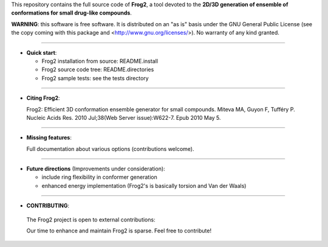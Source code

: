 This repository contains the full source code of **Frog2**,
a tool devoted to the **2D/3D generation of ensemble of conformations for small drug-like compounds**.
 
**WARNING**: this software is free software. It is distributed on an "as is" basis under the GNU General Public License (see the copy coming with this package and <http://www.gnu.org/licenses/>). No warranty of any kind granted.

=========================================================================

- **Quick start**:

  -  Frog2 installation from source: README.install

  - Frog2 source code tree: README.directories

  - Frog2 sample tests: see the tests directory

=========================================================================

- **Citing Frog2**:

  Frog2: Efficient 3D conformation ensemble generator for small compounds.
  Miteva MA, Guyon F, Tufféry P.
  Nucleic Acids Res. 2010 Jul;38(Web Server issue):W622-7. Epub 2010 May 5.


=========================================================================

- **Missing features**: 

  Full documentation about various options (contributions welcome).

=========================================================================

- **Future directions** (Improvements under consideration):

  - include ring flexibility in conformer generation
  - enhanced energy implementation (Frog2's is basically torsion and Van der Waals)

=========================================================================

- **CONTRIBUTING**: 

 The Frog2 project is open to external contributions:

 Our time to enhance and maintain Frog2 is sparse. Feel free to contribute!  
